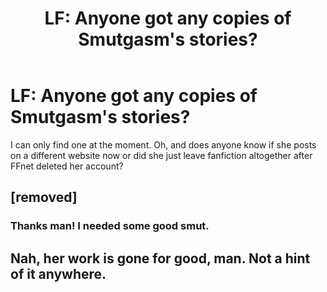 #+TITLE: LF: Anyone got any copies of Smutgasm's stories?

* LF: Anyone got any copies of Smutgasm's stories?
:PROPERTIES:
:Score: 5
:DateUnix: 1456518937.0
:DateShort: 2016-Feb-27
:FlairText: Request
:END:
I can only find one at the moment. Oh, and does anyone know if she posts on a different website now or did she just leave fanfiction altogether after FFnet deleted her account?


** [removed]
:PROPERTIES:
:Score: 8
:DateUnix: 1456579682.0
:DateShort: 2016-Feb-27
:END:

*** Thanks man! I needed some good smut.
:PROPERTIES:
:Score: 5
:DateUnix: 1456608528.0
:DateShort: 2016-Feb-28
:END:


** Nah, her work is gone for good, man. Not a hint of it anywhere.
:PROPERTIES:
:Author: Englishhedgehog13
:Score: 1
:DateUnix: 1456535227.0
:DateShort: 2016-Feb-27
:END:
